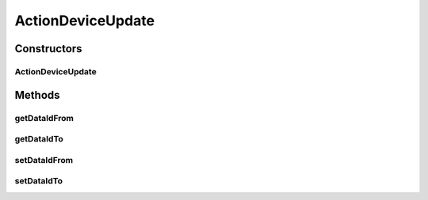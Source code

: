 ActionDeviceUpdate
==================

.. java:package:: com.bitcasa.cloudfs.model
   :noindex:

.. java:type:: public class ActionDeviceUpdate extends BaseAction

   Represents Device Update Action details.

Constructors
------------
ActionDeviceUpdate
^^^^^^^^^^^^^^^^^^

.. java:constructor:: public ActionDeviceUpdate(BaseAction action)
   :outertype: ActionDeviceUpdate

   Initializes a new instance of the action class.

   :param action: Data from base action.

Methods
-------
getDataIdFrom
^^^^^^^^^^^^^

.. java:method:: public final String getDataIdFrom()
   :outertype: ActionDeviceUpdate

   Gets the previous ID of the device.

   :return: The previous ID of the device.

getDataIdTo
^^^^^^^^^^^

.. java:method:: public final String getDataIdTo()
   :outertype: ActionDeviceUpdate

   Gets the new ID of the device.

   :return: The new ID of the device.

setDataIdFrom
^^^^^^^^^^^^^

.. java:method:: public final void setDataIdFrom(String dataIdFrom)
   :outertype: ActionDeviceUpdate

   Sets the previous ID of the device.

   :param dataIdFrom: The previous ID of the device.

setDataIdTo
^^^^^^^^^^^

.. java:method:: public final void setDataIdTo(String dataIdTo)
   :outertype: ActionDeviceUpdate

   Sets the new ID of the device.

   :param dataIdTo: The new ID of the device.

